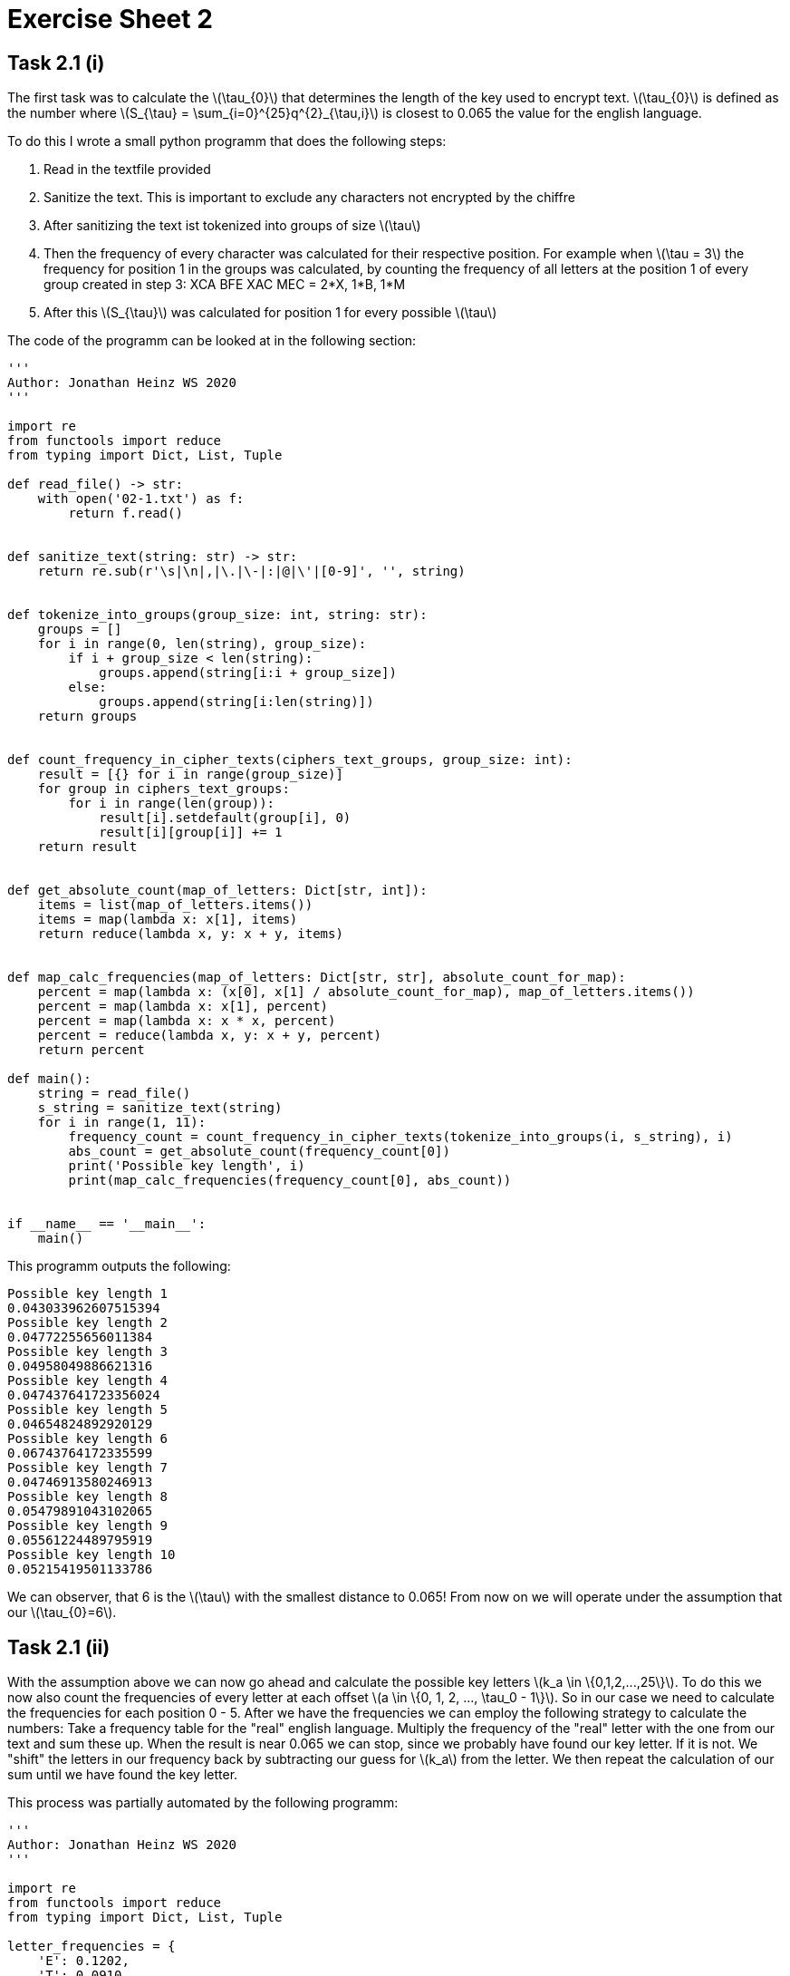 :stem: latexmath
= Exercise Sheet 2

== Task 2.1 (i)

The first task was to calculate the latexmath:[\tau_{0}] that determines the
length of the key used to encrypt text. latexmath:[\tau_{0}] is defined as the
number where latexmath:[S_{\tau} = \sum_{i=0}^{25}q^{2}_{\tau,i}] is closest to 0.065
the value for the english language.

To do this I wrote a small python programm that does the following steps:

. Read in the textfile provided
. Sanitize the text. This is important to exclude any characters not encrypted
by the chiffre
. After sanitizing the text ist tokenized into groups of size latexmath:[\tau]
. Then the frequency of every character was calculated for their respective position.
For example when latexmath:[\tau = 3] the frequency for position 1 in the groups was calculated,
by counting the frequency of all letters at the position 1 of every group created in step 3:
XCA BFE XAC MEC = 2*X, 1*B, 1*M
. After this latexmath:[S_{\tau}] was calculated for position 1 for every possible latexmath:[\tau]

The code of the programm can be looked at in the following section:
```python
'''
Author: Jonathan Heinz WS 2020
'''

import re
from functools import reduce
from typing import Dict, List, Tuple

def read_file() -> str:
    with open('02-1.txt') as f:
        return f.read()


def sanitize_text(string: str) -> str:
    return re.sub(r'\s|\n|,|\.|\-|:|@|\'|[0-9]', '', string)


def tokenize_into_groups(group_size: int, string: str):
    groups = []
    for i in range(0, len(string), group_size):
        if i + group_size < len(string):
            groups.append(string[i:i + group_size])
        else:
            groups.append(string[i:len(string)])
    return groups


def count_frequency_in_cipher_texts(ciphers_text_groups, group_size: int):
    result = [{} for i in range(group_size)]
    for group in ciphers_text_groups:
        for i in range(len(group)):
            result[i].setdefault(group[i], 0)
            result[i][group[i]] += 1
    return result


def get_absolute_count(map_of_letters: Dict[str, int]):
    items = list(map_of_letters.items())
    items = map(lambda x: x[1], items)
    return reduce(lambda x, y: x + y, items)


def map_calc_frequencies(map_of_letters: Dict[str, str], absolute_count_for_map):
    percent = map(lambda x: (x[0], x[1] / absolute_count_for_map), map_of_letters.items())
    percent = map(lambda x: x[1], percent)
    percent = map(lambda x: x * x, percent)
    percent = reduce(lambda x, y: x + y, percent)
    return percent

def main():
    string = read_file()
    s_string = sanitize_text(string)
    for i in range(1, 11):
        frequency_count = count_frequency_in_cipher_texts(tokenize_into_groups(i, s_string), i)
        abs_count = get_absolute_count(frequency_count[0])
        print('Possible key length', i)
        print(map_calc_frequencies(frequency_count[0], abs_count))


if __name__ == '__main__':
    main()

```

This programm outputs the following:

```
Possible key length 1
0.043033962607515394
Possible key length 2
0.04772255656011384
Possible key length 3
0.04958049886621316
Possible key length 4
0.047437641723356024
Possible key length 5
0.04654824892920129
Possible key length 6
0.06743764172335599
Possible key length 7
0.04746913580246913
Possible key length 8
0.05479891043102065
Possible key length 9
0.05561224489795919
Possible key length 10
0.05215419501133786
```

We can observer, that 6 is the latexmath:[\tau] with the smallest distance to 0.065!
From now on we will operate under the assumption that our latexmath:[\tau_{0}=6].

== Task 2.1 (ii)

With the assumption above we can now go ahead and calculate the possible key letters latexmath:[k_a \in \{0,1,2,...,25\}].
To do this we now also count the frequencies of every letter at each offset latexmath:[a \in \{0, 1, 2, ..., \tau_0 - 1\}].
So in our case we need to calculate the frequencies for each position 0 - 5. After we have the frequencies we can employ
the following strategy to calculate the numbers: Take a frequency table for the "real" english language. Multiply the
frequency of the "real" letter with the one from our text and sum these up. When the result is near 0.065 we can stop,
since we probably have found our key letter. If it is not. We "shift" the letters in our frequency back by subtracting our
guess for latexmath:[k_a] from the letter. We then repeat the calculation of our sum until we have found the key letter.

This process was partially automated by the following programm:
```python
'''
Author: Jonathan Heinz WS 2020
'''

import re
from functools import reduce
from typing import Dict, List, Tuple

letter_frequencies = {
    'E': 0.1202,
    'T': 0.0910,
    'A': 0.0812,
    'O': 0.0768,
    'I': 0.0731,
    'N': 0.0695,
    'S': 0.0628,
    'R': 0.0602,
    'H': 0.0592,
    'D': 0.0432,
    'L': 0.0398,
    'U': 0.0288,
    'C': 0.0271,
    'M': 0.0261,
    'F': 0.0230,
    'Y': 0.0211,
    'W': 0.0209,
    'G': 0.0203,
    'P': 0.0182,
    'B': 0.0149,
    'V': 0.0111,
    'K': 0.0069,
    'X': 0.0017,
    'Q': 0.0011,
    'J': 0.0010,
    'Z': 0.0007,
}


def read_file() -> str:
    with open('02-1.txt') as f:
        return f.read()


def sanitize_text(string: str) -> str:
    return re.sub(r'\s|\n|,|\.|\-|:|@|\'|[0-9]', '', string)


def tokenize_into_groups(group_size: int, string: str):
    groups = []
    for i in range(0, len(string), group_size):
        if i + group_size < len(string):
            groups.append(string[i:i + group_size])
        else:
            groups.append(string[i:len(string)])
    return groups


def count_frequency_in_cipher_texts(ciphers_text_groups, group_size: int):
    result = [{} for i in range(group_size)]
    for group in ciphers_text_groups:
        for i in range(len(group)):
            result[i].setdefault(group[i], 0)
            result[i][group[i]] += 1
    return result


def get_absolute_count(map_of_letters: Dict[str, int]):
    items = list(map_of_letters.items())
    items = map(lambda x: x[1], items)
    return reduce(lambda x, y: x + y, items)


def map_calc_frequencies(map_of_letters: Dict[str, str], absolute_count_for_map):
    percent = map(lambda x: (x[0], x[1] / absolute_count_for_map), map_of_letters.items())
    percent = map(lambda x: x[1], percent)
    percent = map(lambda x: x * x, percent)
    percent = reduce(lambda x, y: x + y, percent)
    return percent


def shift_cipher_text(offset_a: int, letter_distribution: Dict[str, int]) -> List[Tuple[str, int]]:
    new_letter_distribution = []
    for letter in letter_distribution.items():
        new_letter_distribution.append((shift_letter(letter, offset_a), letter[1]))
    return new_letter_distribution


def shift_letter(letter, offset_a: int):
    ascii_code = ord(letter[0])
    ascii_code = ascii_code - 65  # Normalize to the range of 0, 25
    ascii_code = ascii_code - offset_a  # Subtract offset from the letter number
    ascii_code = ascii_code % 26  # Rectify any possible overflows
    ascii_code = ascii_code + 65  # denormalize to be able to reconvert into a char
    return chr(ascii_code)


def calc_coincidence_index(map_of_letters_items, absolute_count_for_map):
    percent = map(lambda x: (x[0], x[1] / absolute_count_for_map), map_of_letters_items)
    percent = map(lambda x: (letter_frequencies[x[0]], x[1]), percent)
    percent = map(lambda x: x[0] * x[1], percent)
    return reduce(lambda x, y: x + y, percent)


def main():
    string = read_file()
    s_string = sanitize_text(string)
    for i in range(1, 11):
        frequency_count = count_frequency_in_cipher_texts(tokenize_into_groups(i, s_string), i)
        abs_count = get_absolute_count(frequency_count[0])
        print('Possible key length', i)
        print(map_calc_frequencies(frequency_count[0], abs_count))
    ### 6 is the group_number with the closest coincidence index to 0.065 ###
    all_counts = count_frequency_in_cipher_texts(tokenize_into_groups(6, s_string), 6)

    for count in all_counts:
        print('-----')
        for i in range(26):
            shifted_letters = shift_cipher_text(i, count)
            print(chr(i + 65), calc_coincidence_index(shifted_letters, get_absolute_count(count)))
        print('-----')
    # Key is GEHEIM.


if __name__ == '__main__':
    main()
```

This programm outputs the following sections for the different offsets latexmath:[a]:

```
----- a = 0
A 0.03829333333333332
B 0.032749047619047615
C 0.04491
D 0.03534190476190476
E 0.03286523809523809
F 0.03865571428571427
G 0.06399095238095237 <--- Nearest to 0.065
H 0.0384242857142857
I 0.03127619047619047
J 0.03294428571428572
K 0.040045238095238085
L 0.03569095238095237
M 0.03543428571428572
N 0.04130809523809525
O 0.03495190476190477
P 0.037604761904761905
Q 0.03486142857142857
R 0.04725809523809524
S 0.03992047619047619
T 0.04177333333333333
U 0.03266428571428571
V 0.04523238095238095
W 0.03671285714285714
X 0.03298000000000001
Y 0.03402380952380953
Z 0.03998714285714286
-----
----- a = 1
A 0.04819857142857144
B 0.035063333333333335
C 0.0333166666666666
D 0.03818666666666666
E 0.06385857142857142  <--- Nearest to 0.065
F 0.03569523809523809
G 0.03321380952380952
H 0.034355714285714274
I 0.040033809523809534
J 0.030638571428571428
K 0.036302380952380954
L 0.04413857142857142
M 0.032569999999999995
N 0.0353104761904762
O 0.036269047619047624
P 0.04525999999999999
Q 0.038873333333333336
R 0.0434252380952381
S 0.03869809523809523
T 0.04218761904761905
U 0.03669571428571428
V 0.030100000000000002
W 0.0372452380952381
X 0.039311904761904756
Y 0.037331904761904754
Z 0.03361952380952381
-----
----- a = 2
A 0.0361452380952381
B 0.03733333333333333
C 0.03024809523809524
D 0.04120190476190476
E 0.03434095238095239
F 0.03317714285714285
G 0.03965666666666665
H 0.06296619047619048 <--- Nearest to 0.065
I 0.043874761904761896
J 0.0306447619047619
K 0.03283714285714285
L 0.04271285714285714
M 0.03765666666666667
N 0.03591142857142858
O 0.040504761904761905
P 0.031170952380952376
Q 0.033249523809523805
R 0.03602904761904761
S 0.04621333333333334
T 0.04007999999999999
U 0.04021904761904761
V 0.03857761904761905
W 0.044263333333333335
X 0.040720000000000006
Y 0.035044761904761905
Z 0.03512047619047619
-----
----- a = 3
A 0.044893809523809516
B 0.03467904761904762
C 0.03055428571428571
D 0.038183333333333326
E 0.06440333333333335 <--- Nearest to 0.065
F 0.03902714285714286
G 0.032445238095238096
H 0.034216666666666666
I 0.04179904761904761
J 0.03204190476190476
K 0.037506666666666674
L 0.04071428571428571
M 0.03377380952380952
N 0.032650000000000005
O 0.037439047619047615
P 0.04549571428571428
Q 0.040414761904761905
R 0.04044
S 0.03842142857142857
T 0.04512999999999999
U 0.040324761904761905
V 0.030359047619047612
W 0.035943809523809524
X 0.03981380952380952
Y 0.03658571428571428
Z 0.03264333333333333
-----
----- a = 4
A 0.03765502392344498
B 0.04057272727272727
C 0.03704545454545454
D 0.03182200956937798
E 0.043387559808612454
F 0.031576555023923446
G 0.03178133971291865
H 0.04384880382775121
I 0.06131052631578947 <--- Nearest to 0.065
J 0.0376755980861244
K 0.03217894736842105
L 0.03494162679425837
M 0.03866602870813396
N 0.03542535885167464
O 0.03468133971291867
P 0.04366315789473684
Q 0.03424401913875598
R 0.03783014354066986
S 0.03481578947368422
T 0.04416172248803827
U 0.040828708133971305
V 0.042444976076555015
W 0.03740765550239234
X 0.04220813397129187
Y 0.036901435406698574
Z 0.032825358851674646
-----
----- a = 5
A 0.03611770334928229
B 0.0469688995215311
C 0.038685167464114836
D 0.034644497607655506
E 0.03599665071770335
F 0.04141722488038277
G 0.03562775119617225
H 0.02977846889952153
I 0.041089952153110045
J 0.03313062200956938
K 0.03434736842105264
L 0.037559330143540674
M 0.06439617224880381 <--- Nearest to 0.065
N 0.03932775119617226
O 0.03412488038277512
P 0.031590430622009565
Q 0.04237368421052631
R 0.035187081339712926
S 0.037406698564593305
T 0.039211004784689
U 0.034084210526315786
V 0.03260717703349282
W 0.03252535885167465
X 0.045285645933014367
Y 0.04175885167464114
Z 0.04465741626794258
-----

```

The key extracted from this is "GEHEIM". I then used this key to decrypt the ciphertext:

```
THE LAST QUESTION WAS ASKED FOR THE FIRST TIME, HALF IN JEST, ON MAY 21, 2061, AT A TIME WHEN HUMANITY FIRST STEPPED INTO THE LIGHT. THE QUESTION CAME ABOUT AS A RESULT OF A FIVE-DOLLAR BET OVER HIGHBALLS, AND IT HAPPENED THIS WAY:

ALEXANDER ADELL AND BERTRAM LUPOV WERE TWO OF THE FAITHFUL ATTENDANTS OF MULTIVAC. AS WELL AS ANY HUMAN BEINGS COULD, THEY KNEW WHAT LAY BEHIND THE COLD, CLICKING, FLASHING FACE -- MILES AND MILES OF FACE -- OF THAT GIANT COMPUTER. THEY HAD AT LEAST A VAGUE NOTION OF THE GENERAL PLAN OF RELAYS AND CIRCUITS THAT HAD LONG SINCE GROWN PAST THE POINT WHERE ANY SINGLE HUMAN COULD POSSIBLY HAVE A FIRM GRASP OF THE WHOLE.

MULTIVAC WAS SELF-ADJUSTING AND SELF-CORRECTING. IT HAD TO BE, FOR NOTHING HUMAN COULD ADJUST AND CORRECT IT QUICKLY ENOUGH OR EVEN ADEQUATELY ENOUGH. SO ADELL AND LUPOV ATTENDED THE MONSTROUS GIANT ONLY LIGHTLY AND SUPERFICIALLY, YET AS WELL AS ANY MEN COULD. THEY FED IT DATA, ADJUSTED QUESTIONS TO ITS NEEDS AND TRANSLATED THE ANSWERS THAT WERE ISSUED. CERTAINLY THEY, AND ALL OTHERS LIKE THEM, WERE FULLY ENTITLED TO SHARE IN THE GLORY THAT WAS MULTIVAC'S.

FOR DECADES, MULTIVAC HAD HELPED DESIGN THE SHIPS AND PLOT THE TRAJECTORIES THAT ENABLED MAN TO REACH THE MOON, MARS, AND VENUS, BUT PAST THAT, EARTH'S POOR RESOURCES COULD NOT SUPPORT THE SHIPS. TOO MUCH ENERGY WAS NEEDED FOR THE LONG TRIPS. EARTH EXPLOITED ITS COAL AND URANIUM WITH INCREASING EFFICIENCY, BUT THERE WAS ONLY SO MUCH OF BOTH.

BUT SLOWLY MULTIVAC LEARNED ENOUGH TO ANSWER DEEPER QUESTIONS MORE FUNDAMENTALLY, AND ON MAY 14, 2061, WHAT HAD BEEN THEORY, BECAME FACT.
```

== Task 2.2

In terms of perfect secrecy this does not seem like an improvement. The following Lemma from our lectures states:

```
If (KeyGen,Enc,Dec) is perfectly secret then #K >= #M
```

For the "normal" OTP the following statement is true: latexmath:[M=K=C] which fulfills the above statement. Furthermore
latexmath:[K = \{0,1\}^k], latexmath:[M = \{0,1\}^k], latexmath:[C = \{0,1\}^k]. There for the sizes of each of these
sets are the same => latexmath:[\#K = \#M = \#C]. If we now exclude latexmath:[0^k] from the set of possible keys this 
is no longer true, because now the set latexmath:[K^{'} = K \setminus 0^k ] has the following property: latexmath:[\#K^{'} = \#K - 1].
Now the following statement its true: latexmath:[\#M > \#K^{'}], because the key set latexmath:[K^{'}] now is one
smaller than the set of messages. Because of this the relation stated in the lemma above no longer holds. Since
this lemma does no longer hold the new scheme that excludes latexmath:[0^k] from the set of possible keys is longer
perfectly secret.

To answer the second question we consider the following part from the equations above: latexmath:[M=C]. So the set
of possible messages is equal to the set of possible cipher texts. Even if the message latexmath:[m] would be encrypted
with latexmath:[0^k] the attacker cannot assume that this is the "real" message, because the set of possible ciphertexts
includes any real text latexmath:[t] with the same length as latexmath:[m]. This means that this could also be just the
result of encrypting a different message with the same length latexmath:[m^{'}] with a different key latexmath:[k^{'}].




